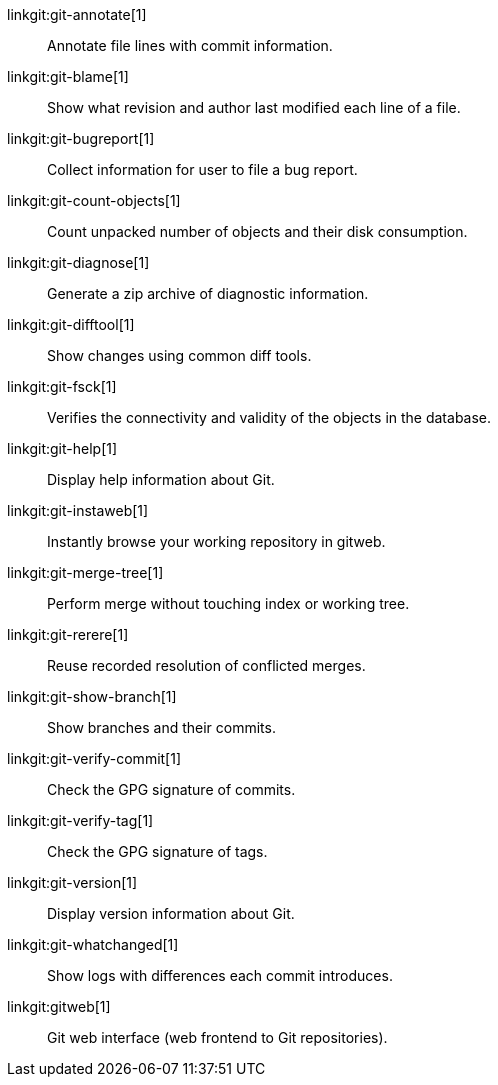 linkgit:git-annotate[1]::
	Annotate file lines with commit information.

linkgit:git-blame[1]::
	Show what revision and author last modified each line of a file.

linkgit:git-bugreport[1]::
	Collect information for user to file a bug report.

linkgit:git-count-objects[1]::
	Count unpacked number of objects and their disk consumption.

linkgit:git-diagnose[1]::
	Generate a zip archive of diagnostic information.

linkgit:git-difftool[1]::
	Show changes using common diff tools.

linkgit:git-fsck[1]::
	Verifies the connectivity and validity of the objects in the database.

linkgit:git-help[1]::
	Display help information about Git.

linkgit:git-instaweb[1]::
	Instantly browse your working repository in gitweb.

linkgit:git-merge-tree[1]::
	Perform merge without touching index or working tree.

linkgit:git-rerere[1]::
	Reuse recorded resolution of conflicted merges.

linkgit:git-show-branch[1]::
	Show branches and their commits.

linkgit:git-verify-commit[1]::
	Check the GPG signature of commits.

linkgit:git-verify-tag[1]::
	Check the GPG signature of tags.

linkgit:git-version[1]::
	Display version information about Git.

linkgit:git-whatchanged[1]::
	Show logs with differences each commit introduces.

linkgit:gitweb[1]::
	Git web interface (web frontend to Git repositories).

